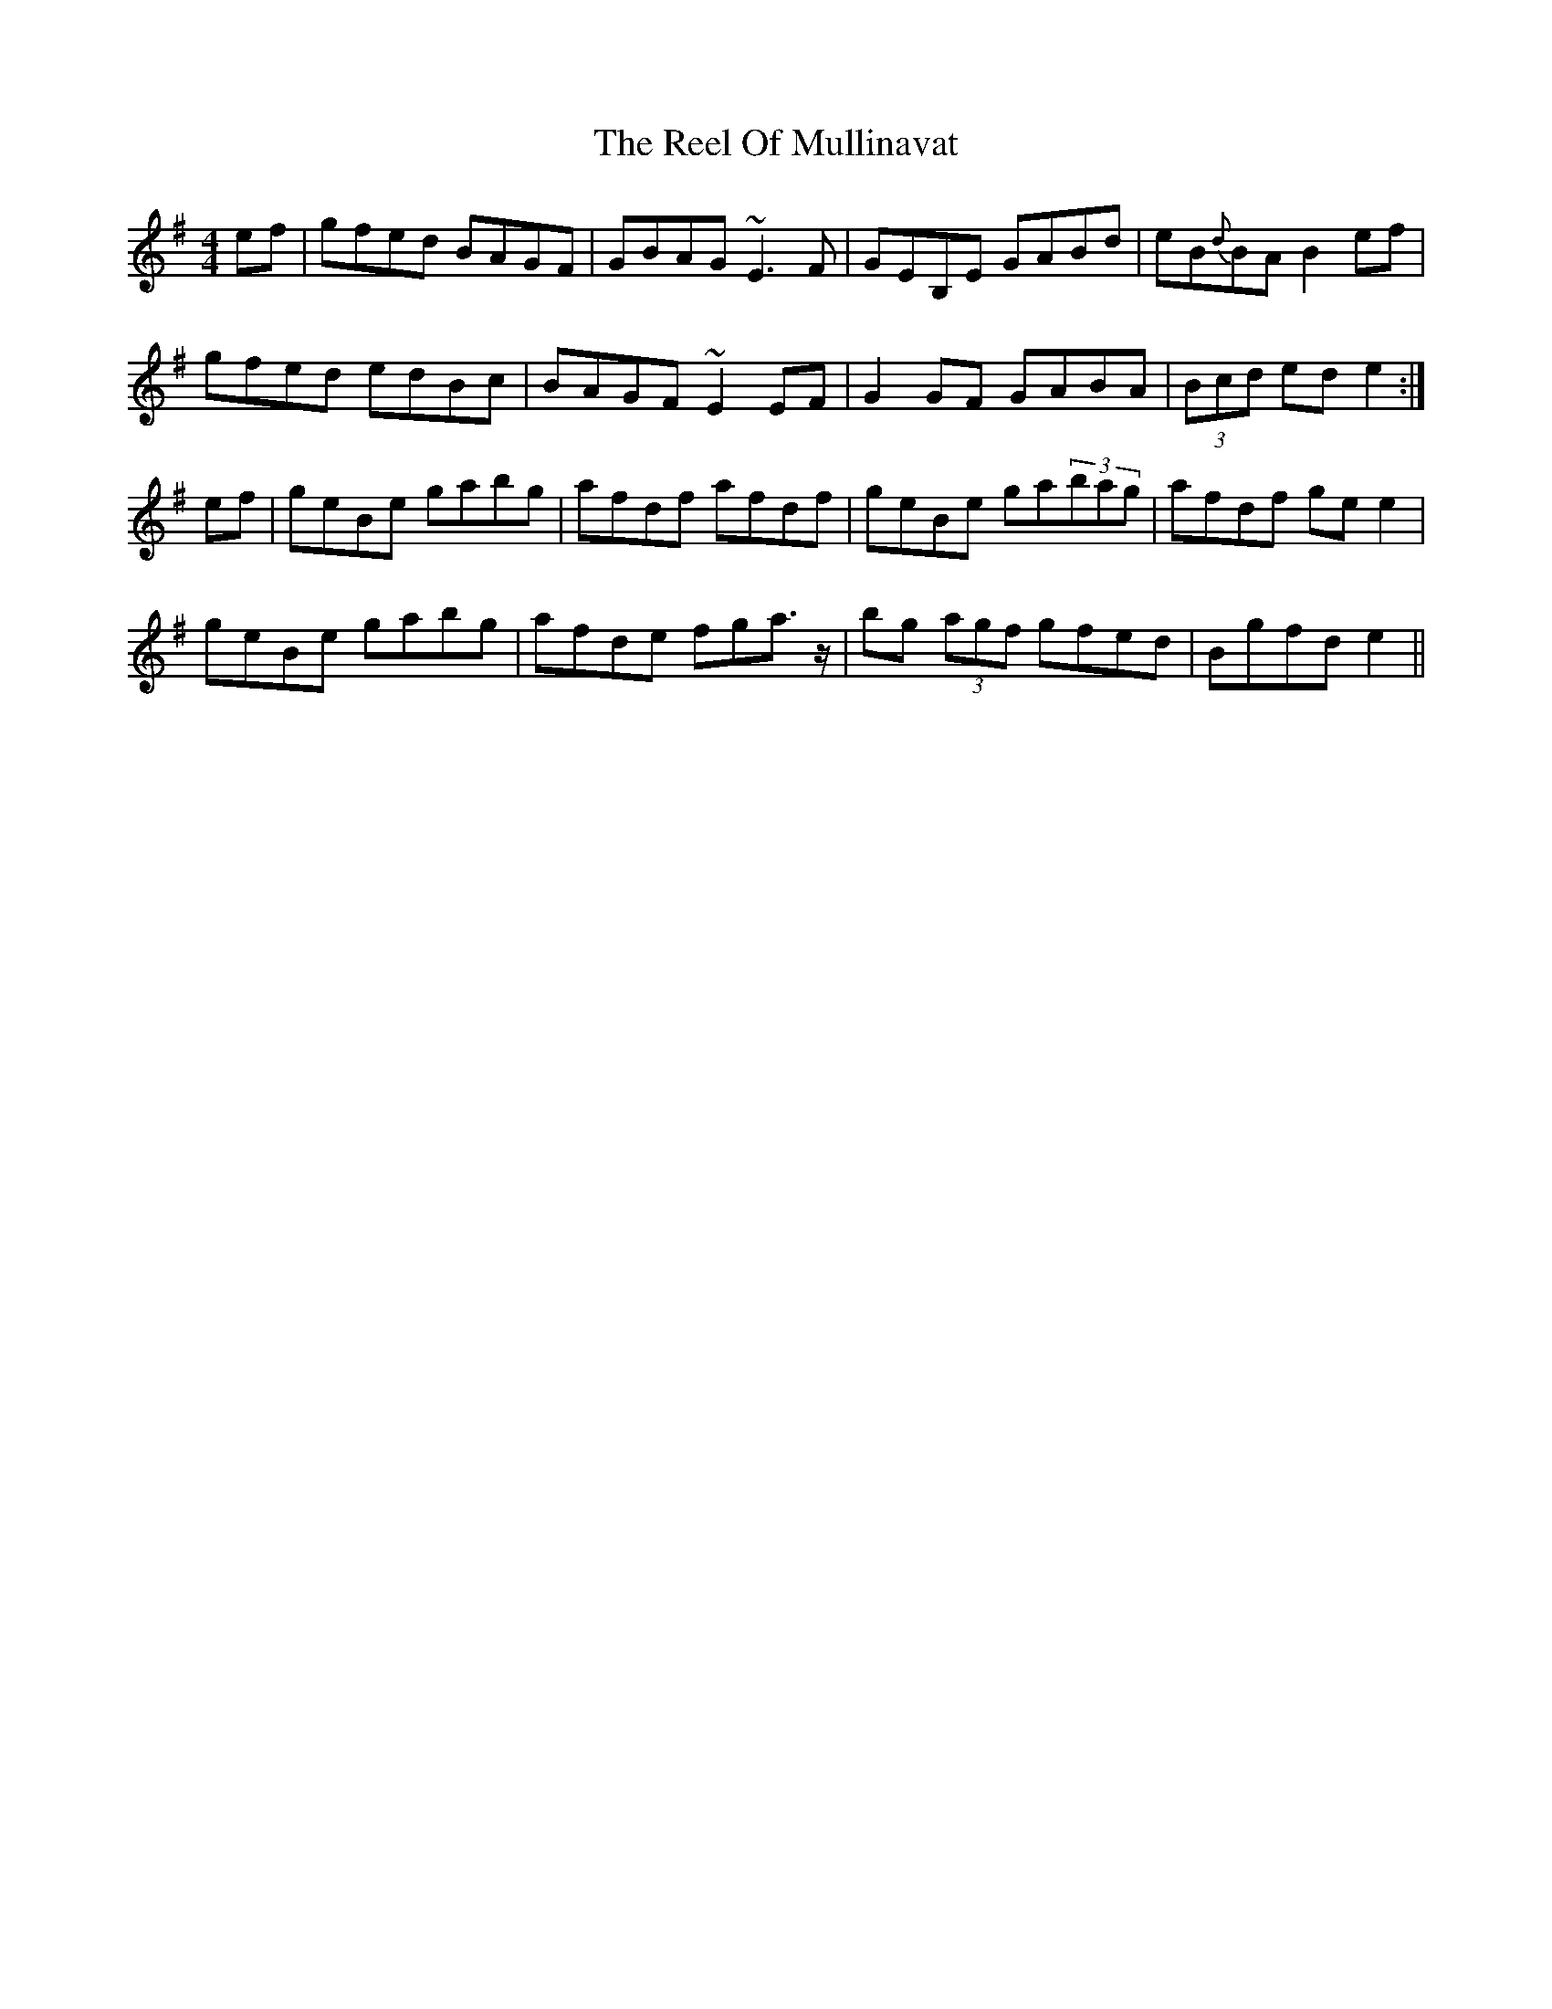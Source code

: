 X: 34186
T: Reel Of Mullinavat, The
R: reel
M: 4/4
K: Eminor
ef|gfed BAGF|GBAG ~E3F|GEB,E GABd|eB{d}BA B2ef|
gfed edBc|BAGF ~E2EF|G2GF GABA|(3Bcd ed e2:|
ef|geBe gabg|afdf afdf|geBe ga(3bag|afdf gee2|
geBe gabg|afde fga>z|bg (3agf gfed|Bgfd e2||

